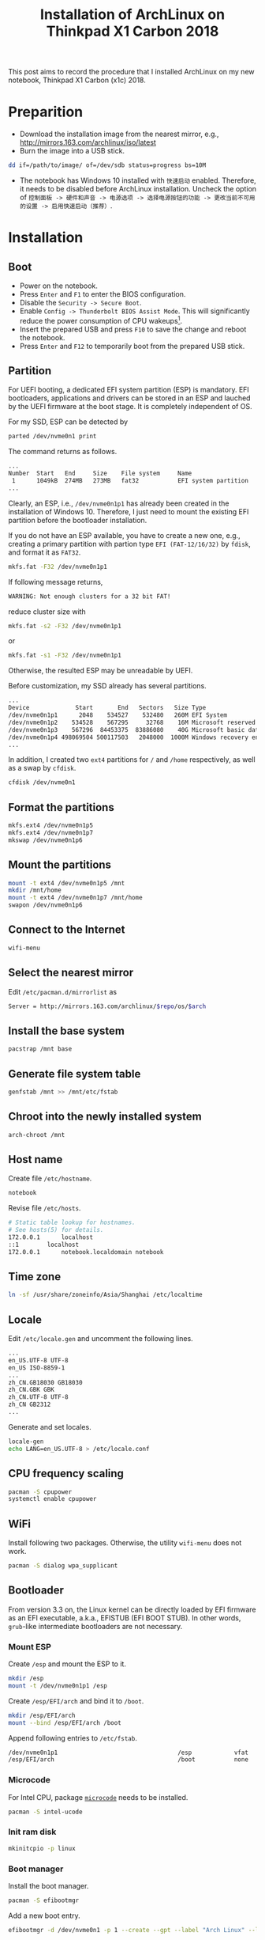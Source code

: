 #+TITLE: Installation of ArchLinux on Thinkpad X1 Carbon 2018

This post aims to record the procedure that I installed ArchLinux on my new notebook, Thinkpad X1 Carbon (x1c) 2018.

* Preparition
- Download the installation image from the nearest mirror, e.g., http://mirrors.163.com/archlinux/iso/latest
- Burn the image into a USB stick.
#+BEGIN_SRC sh
dd if=/path/to/image/ of=/dev/sdb status=progress bs=10M
#+END_SRC
- The notebook has Windows 10 installed with =快速启动= enabled. Therefore, it needs to be disabled before ArchLinux installation. Uncheck the option of =控制面板 -> 硬件和声音 -> 电源选项 -> 选择电源按钮的功能 -> 更改当前不可用的设置 -> 启用快速启动（推荐）=.
* Installation
** Boot
- Power on the notebook.
- Press =Enter= and =F1= to enter the BIOS configuration.
- Disable the =Security -> Secure Boot=.
- Enable =Config -> Thunderbolt BIOS Assist Mode=. This will significantly reduce the power consumption of CPU wakeups[fn:1].
- Insert the prepared USB and press =F10= to save the change and reboot the notebook.
- Press =Enter= and =F12= to temporarily boot from the prepared USB stick.
** Partition
For UEFI booting, a dedicated EFI system partition (ESP) is mandatory. EFI bootloaders, applications and drivers can be stored in an ESP and lauched by the UEFI firmware at the boot stage. It is completely independent of OS.

For my SSD, ESP can be detected by
#+BEGIN_SRC sh
parted /dev/nvme0n1 print
#+END_SRC
The command returns as follows.
#+BEGIN_SRC sh
...
Number  Start   End     Size    File system     Name                          Flags
 1      1049kB  274MB   273MB   fat32           EFI system partition          boot, hidden, esp
...
#+END_SRC
Clearly, an ESP, i.e., =/dev/nvme0n1p1= has already been created in the installation of Windows 10. Therefore, I just need to mount the existing EFI partition before the bootloader installation.

If you do not have an ESP available, you have to create a new one, e.g., creating a primary partition with partion type =EFI (FAT-12/16/32)= by =fdisk=, and format it as =FAT32=.
#+BEGIN_SRC sh
mkfs.fat -F32 /dev/nvme0n1p1
#+END_SRC
If following message returns,
#+BEGIN_SRC sh
WARNING: Not enough clusters for a 32 bit FAT!
#+END_SRC
reduce cluster size with
#+BEGIN_SRC sh
mkfs.fat -s2 -F32 /dev/nvme0n1p1
#+END_SRC
or
#+BEGIN_SRC sh
mkfs.fat -s1 -F32 /dev/nvme0n1p1
#+END_SRC
Otherwise, the resulted ESP may be unreadable by UEFI.

Before customization, my SSD already has several partitions.
#+BEGIN_SRC sh
...
Device             Start       End   Sectors   Size Type
/dev/nvme0n1p1      2048    534527    532480   260M EFI System
/dev/nvme0n1p2    534528    567295     32768    16M Microsoft reserved
/dev/nvme0n1p3    567296  84453375  83886080    40G Microsoft basic data
/dev/nvme0n1p4 498069504 500117503   2048000  1000M Windows recovery environment
...
#+END_SRC
In addition, I created two =ext4= partitions for =/= and =/home= respectively, as well as a swap by =cfdisk=.
#+BEGIN_SRC sh
cfdisk /dev/nvme0n1
#+END_SRC
** Format the partitions
#+BEGIN_SRC sh
mkfs.ext4 /dev/nvme0n1p5
mkfs.ext4 /dev/nvme0n1p7
mkswap /dev/nvme0n1p6
#+END_SRC
** Mount the partitions
#+BEGIN_SRC sh
mount -t ext4 /dev/nvme0n1p5 /mnt
mkdir /mnt/home
mount -t ext4 /dev/nvme0n1p7 /mnt/home
swapon /dev/nvme0n1p6
#+END_SRC
** Connect to the Internet
#+BEGIN_SRC sh
wifi-menu
#+END_SRC
** Select the nearest mirror
Edit =/etc/pacman.d/mirrorlist= as
#+BEGIN_SRC sh
Server = http://mirrors.163.com/archlinux/$repo/os/$arch
#+END_SRC
** Install the base system
#+BEGIN_SRC sh
pacstrap /mnt base
#+END_SRC
** Generate file system table
#+BEGIN_SRC sh
genfstab /mnt >> /mnt/etc/fstab
#+END_SRC
** Chroot into the newly installed system
#+BEGIN_SRC sh
arch-chroot /mnt
#+END_SRC
** Host name
Create file =/etc/hostname=.
#+BEGIN_SRC sh
notebook
#+END_SRC
Revise file =/etc/hosts=.
#+BEGIN_SRC sh
# Static table lookup for hostnames.
# See hosts(5) for details.
172.0.0.1      localhost
::1	       localhost
172.0.0.1      notebook.localdomain notebook
#+END_SRC
** Time zone
#+BEGIN_SRC sh
ln -sf /usr/share/zoneinfo/Asia/Shanghai /etc/localtime
#+END_SRC
** Locale
Edit =/etc/locale.gen= and uncomment the following lines.
#+BEGIN_SRC sh
...
en_US.UTF-8 UTF-8
en_US ISO-8859-1
...
zh_CN.GB18030 GB18030
zh_CN.GBK GBK
zh_CN.UTF-8 UTF-8
zh_CN GB2312
...
#+END_SRC
Generate and set locales.
#+BEGIN_SRC sh
locale-gen
echo LANG=en_US.UTF-8 > /etc/locale.conf
#+END_SRC
** CPU frequency scaling
#+BEGIN_SRC sh
pacman -S cpupower
systemctl enable cpupower
#+END_SRC
** WiFi
Install following two packages. Otherwise, the utility =wifi-menu= does not work.
#+BEGIN_SRC sh
pacman -S dialog wpa_supplicant
#+END_SRC
** Bootloader
From version 3.3 on, the Linux kernel can be directly loaded by EFI firmware as an EFI executable, a.k.a., EFISTUB (EFI BOOT STUB). In other words, =grub=-like intermediate bootloaders are not necessary.
*** Mount ESP
Create =/esp= and mount the ESP to it.
#+BEGIN_SRC sh
mkdir /esp
mount -t /dev/nvme0n1p1 /esp
#+END_SRC
Create =/esp/EFI/arch= and bind it to =/boot=.
#+BEGIN_SRC sh
mkdir /esp/EFI/arch
mount --bind /esp/EFI/arch /boot
#+END_SRC
Append following entries to =/etc/fstab=.
#+BEGIN_SRC sh
/dev/nvme0n1p1                                  /esp            vfat            rw              0 0
/esp/EFI/arch                                   /boot           none            defaults,bind   0 0
#+END_SRC
*** Microcode
For Intel CPU, package [[./microcode.org][=microcode=]] needs to be installed.
#+BEGIN_SRC sh
pacman -S intel-ucode
#+END_SRC
*** Init ram disk
#+BEGIN_SRC sh
mkinitcpio -p linux
#+END_SRC
*** Boot manager
Install the boot manager.
#+BEGIN_SRC sh
pacman -S efibootmgr
#+END_SRC
Add a new boot entry.
#+BEGIN_SRC sh
efibootmgr -d /dev/nvme0n1 -p 1 --create --gpt --label "Arch Linux" --loader /EFI/arch/vmlinuz-linux --unicode "root=/dev/nvme0n1p5 rw initrd=/EFI/arch/intel-ucode.img initrd=/EFI/arch/initramfs-linux.img"
#+END_SRC
Set the boot order.
#+BEGIN_SRC sh
efibootmgr --bootorder 0001,0000
#+END_SRC
Verify the configuration.
#+BEGIN_SRC sh
efibootmgr
#+END_SRC
** Password for root
#+BEGIN_SRC sh
passwd
#+END_SRC
** Unmount and reboot
#+BEGIN_SRC sh
exit
umount -R /mnt
reboot
#+END_SRC

* Footnotes

[fn:1] https://wiki.archlinux.org/index.php/Lenovo_ThinkPad_X1_Carbon_(Gen_6)


